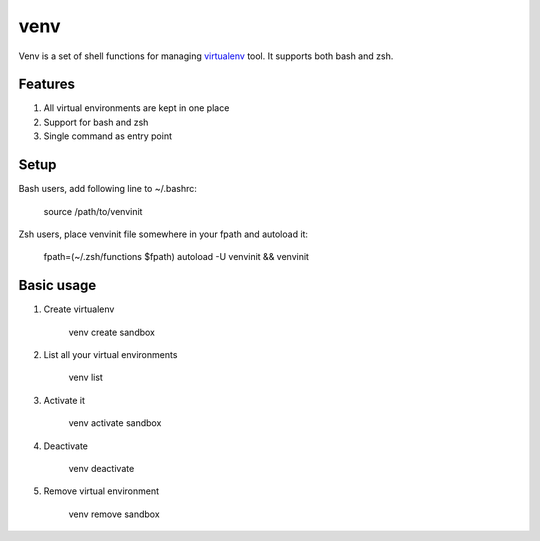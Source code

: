 ####
venv
####

Venv is a set of shell functions for managing `virtualenv
<http://pypi.python.org/pypi/virtualenv>`_ tool. It supports both bash and
zsh.

Features
========

#. All virtual environments are kept in one place
#. Support for bash and zsh
#. Single command as entry point

Setup
=====

Bash users, add following line to ~/.bashrc:

    source /path/to/venvinit

Zsh users, place venvinit file somewhere in your fpath and autoload it:

    fpath=(~/.zsh/functions $fpath)
    autoload -U venvinit && venvinit


Basic usage
===========

#. Create virtualenv

    venv create sandbox

#. List all your virtual environments

    venv list

#. Activate it

    venv activate sandbox

#. Deactivate

    venv deactivate

#. Remove virtual environment

    venv remove sandbox
